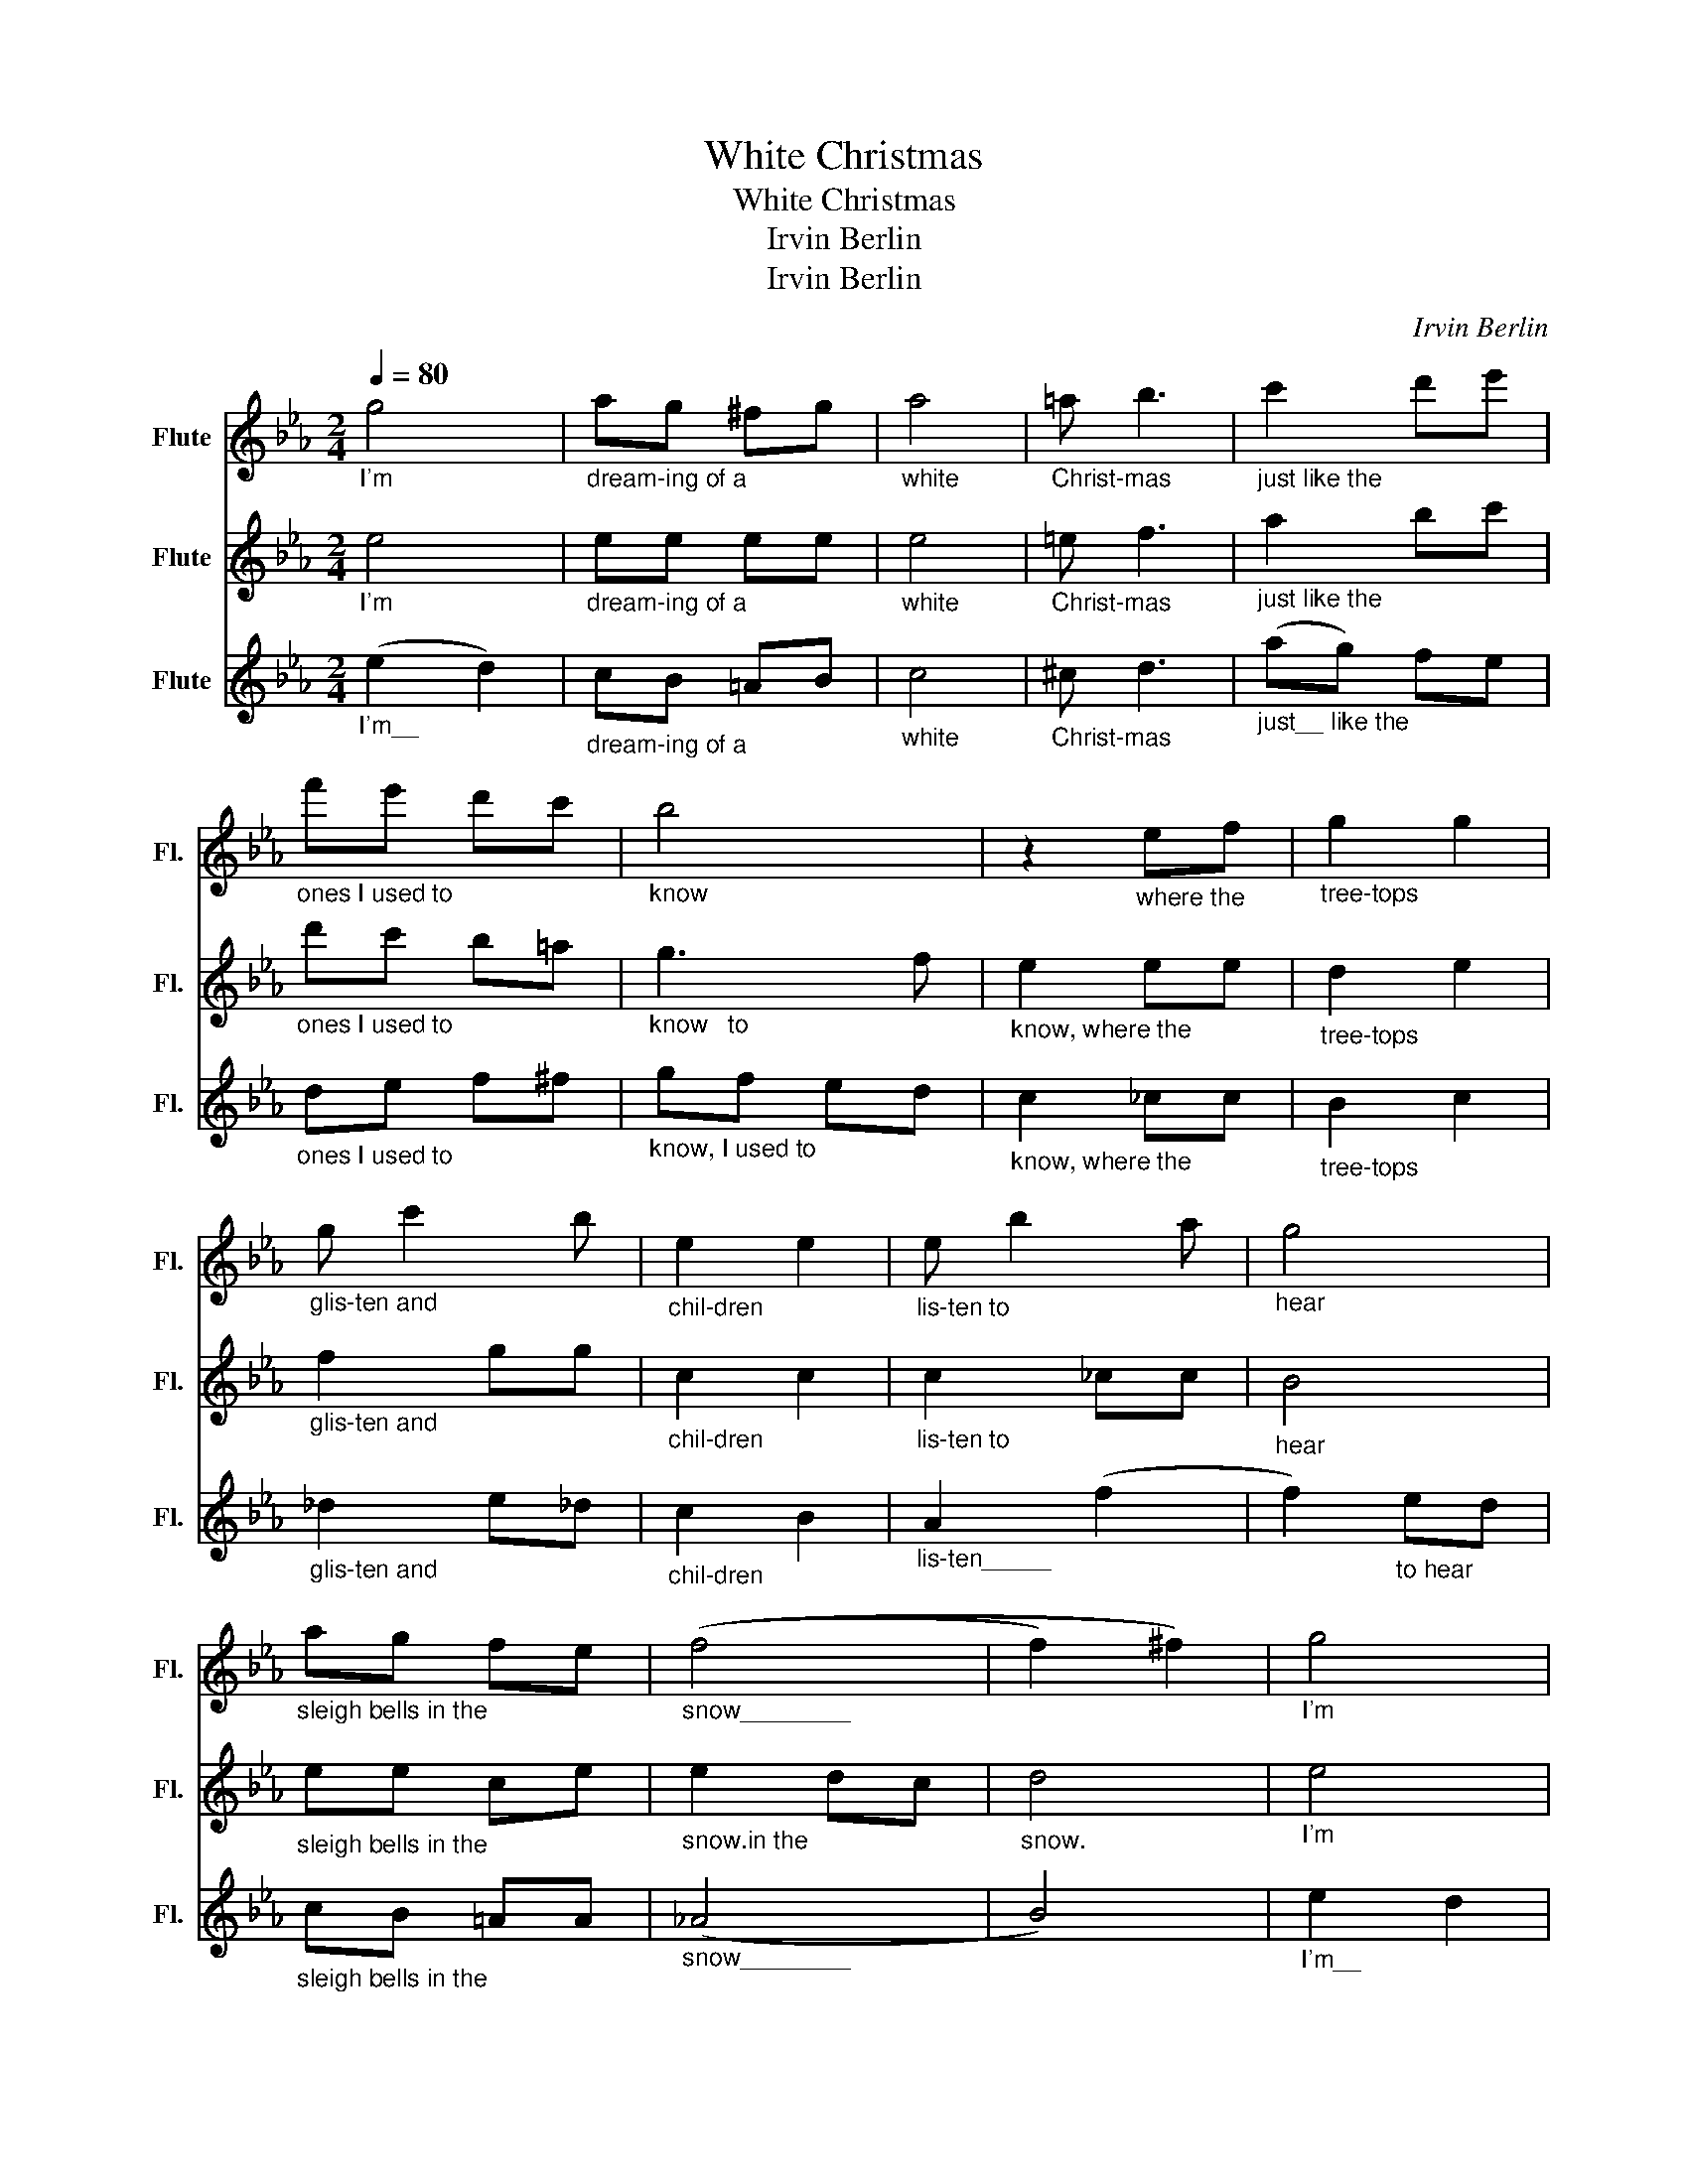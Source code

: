 X:1
T:White Christmas
T:White Christmas
T:Irvin Berlin
T:Irvin Berlin
C:Irvin Berlin
Z:Irvin Berlin
%%score 1 2 3
L:1/8
Q:1/4=80
M:2/4
K:Eb
V:1 treble nm="Flute" snm="Fl."
V:2 treble nm="Flute" snm="Fl."
V:3 treble nm="Flute" snm="Fl."
V:1
"_I'm" g4 |"_dream-ing of a" ag ^fg |"_white" a4 |"_Christ-mas" =a b3 |"_just like the" c'2 d'e' | %5
"_ones I used to" f'e' d'c' |"_know" b4 | z2"_where the" ef |"_tree-tops" g2 g2 | %9
"_glis-ten and" g c'2 b |"_chil-dren" e2 e2 |"_lis-ten to" e b2 a |"_hear" g4 | %13
"_sleigh bells in the" ag fe |"_snow________" ((f4 | f2) ^f2) |"_I'm" g4 | %17
"_dream-ing of a" ag ^fg |"_white" a4 |"_Christ-mas" =a b3 |"_with ev-ry" c'2 d'e' | %21
"_Christ-mas card I" f'e' d'c' |"_write." b4 | z2"_May your" ef |"_days be" g2 g2 | %25
"_mer-ry and" g c'2 b |"_Bright________" (e'4 | !fermata!e'2)"_and may" ef |"_all your" g2 g2 | %29
"_Christ-mas-es be" c'c' dd |"_White_____________________" (e4 |"^rit." (e4) | !fermata!e4) |] %33
V:2
"_I'm" e4 |"_dream-ing of a" ee ee |"_white" e4 |"_Christ-mas" =e f3 |"_just like the" a2 bc' | %5
"_ones I used to" d'c' b=a |"_know   to" g3 f |"_know, where the" e2 ee |"_tree-tops" d2 e2 | %9
"_glis-ten and" f2 gg |"_chil-dren" c2 c2 |"_lis-ten to" c2 _cc |"_hear" B4 | %13
"_sleigh bells in the" ee ce |"_snow.in the" e2 dc |"_snow." d4 |"_I'm" e4 | %17
"_dream-ing of a" ee ee |"_white" e4 |"_Christ-mas" =e f3 |"_with ev-ry" a2 bc' | %21
"_Christ-mas card I" d'c' b=a |"_write. I" b2 a2 |"_write." g2 z2 |"_May your" e2 e2 | %25
"_days be" f2 g2 |"_mer-ry and" b2 ag |"_bright   and may" !fermata!f2 ee |"_all your" e2 =e2 | %29
"_Christ-mas-es be" ff BB |"_White your" !fermata!B2 c2 |"^rit.""_Christ-mas-es be" dd c_c | %32
"_White" !fermata!B4 |] %33
V:3
"_I'm__\n" (e2 d2) |"_dream-ing of a" cB =AB |"_white" c4 |"_Christ-mas" ^c d3 | %4
"_just__ like the" (ag) fe |"_ones I used to" de f^f |"_know, I used to" gf ed | %7
"_know, where the" c2 _cc |"_tree-tops" B2 c2 |"_glis-ten and" _d2 e_d |"_chil-dren" c2 B2 | %11
"_lis-ten_____" A2 (f2 | f2)"_to hear" ed |"_sleigh bells in the" cB =AA |"_snow________" (_A4 | %15
 B4) |"_I'm__\n" e2 d2 |"_dream-ing of a" cB =AB |"_white" c4 |"_Christ-mas" ^c d3 | %20
"_with__ ev-ry" ag fe |"_Christ-mas card I" de f^f |"_write. I" g2 f2 |"_write." e2 z2 | %24
"_May your" e2 d2 |"_days be" _d2 e2 |"_mer  -" c4 |"_ry and may" !fermata!_c2 cc | %28
"_all your" B2 B2 |"_Christ-mas-es be" AA AA |"_White your" !fermata!G2 A2 | %31
"^rit.""_Christ-mas-es be" BB AF |"_White" !fermata!G4 |] %33

